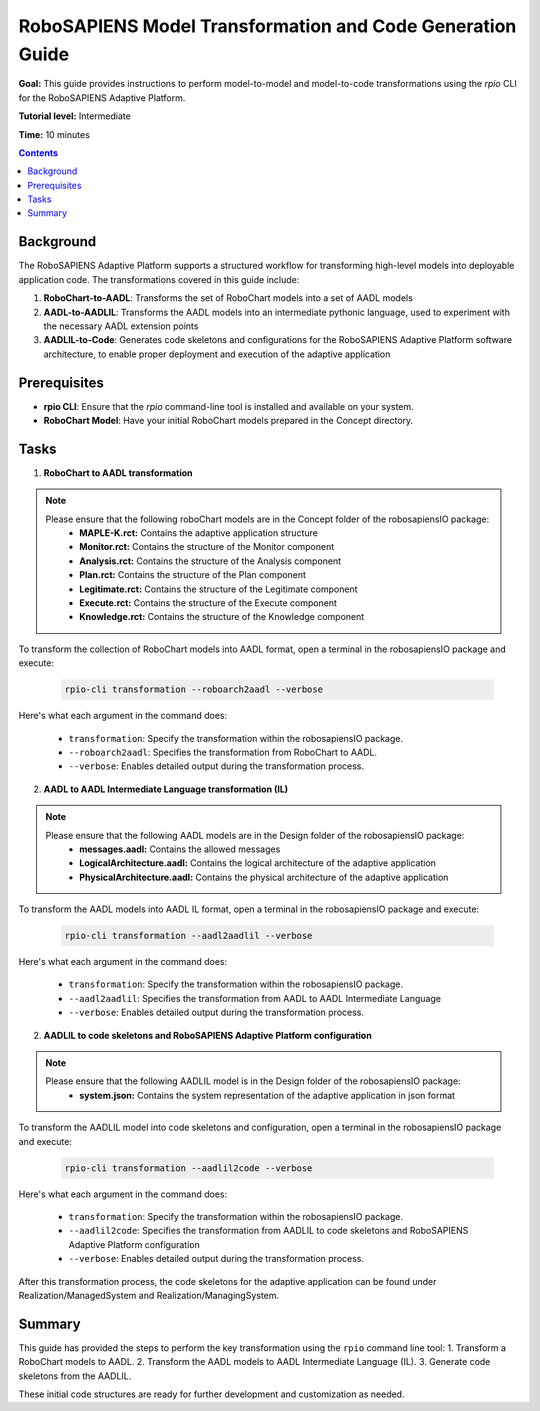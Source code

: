 ==========================================================
RoboSAPIENS Model Transformation and Code Generation Guide
==========================================================

**Goal:** This guide provides instructions to perform model-to-model and model-to-code transformations using the `rpio` CLI for the RoboSAPIENS Adaptive Platform.

**Tutorial level:** Intermediate

**Time:** 10 minutes

.. contents:: Contents
   :depth: 2
   :local:


Background
----------

The RoboSAPIENS Adaptive Platform supports a structured workflow for transforming high-level models into deployable application code. The transformations covered in this guide include:

1. **RoboChart-to-AADL**: Transforms the set of RoboChart models into a set of AADL models
2. **AADL-to-AADLIL**: Transforms the AADL models into an intermediate pythonic language, used to experiment with the necessary AADL extension points
3. **AADLIL-to-Code**: Generates code skeletons and configurations for the RoboSAPIENS Adaptive Platform software architecture, to enable proper deployment and execution of the adaptive application

Prerequisites
-------------

- **rpio CLI**: Ensure that the `rpio` command-line tool is installed and available on your system.
- **RoboChart Model**: Have your initial RoboChart models prepared in the Concept directory.


Tasks
-----

1. **RoboChart to AADL transformation**

.. note::
    Please ensure that the following roboChart models are in the Concept folder of the robosapiensIO package:
        -   **MAPLE-K.rct:** Contains the adaptive application structure
        -   **Monitor.rct:** Contains the structure of the Monitor component
        -   **Analysis.rct:** Contains the structure of the Analysis component
        -   **Plan.rct:** Contains the structure of the Plan component
        -   **Legitimate.rct:** Contains the structure of the Legitimate component
        -   **Execute.rct:** Contains the structure of the Execute component
        -   **Knowledge.rct:** Contains the structure of the Knowledge component

To transform the collection of RoboChart models into AADL format, open a terminal in the robosapiensIO package and execute:

   .. code-block:: bash

        rpio-cli transformation --roboarch2aadl --verbose

Here's what each argument in the command does:

   - ``transformation``: Specify the transformation within the robosapiensIO package.
   - ``--roboarch2aadl``: Specifies the transformation from RoboChart to AADL.
   - ``--verbose``: Enables detailed output during the transformation process.

2. **AADL to AADL Intermediate Language transformation (IL)**

.. note::
    Please ensure that the following AADL models are in the Design folder of the robosapiensIO package:
        - **messages.aadl:** Contains the allowed messages
        - **LogicalArchitecture.aadl:** Contains the logical architecture of the adaptive application
        - **PhysicalArchitecture.aadl:** Contains the physical architecture of the adaptive application


To transform the AADL models into AADL IL format, open a terminal in the robosapiensIO package and execute:

   .. code-block:: bash

        rpio-cli transformation --aadl2aadlil --verbose

Here's what each argument in the command does:

   - ``transformation``: Specify the transformation within the robosapiensIO package.
   - ``--aadl2aadlil``: Specifies the transformation from AADL to AADL Intermediate Language
   - ``--verbose``: Enables detailed output during the transformation process.

2. **AADLIL to code skeletons and RoboSAPIENS Adaptive Platform configuration**

.. note::
    Please ensure that the following AADLIL model is in the Design folder of the robosapiensIO package:
        - **system.json:** Contains the system representation of the adaptive application in json format

To transform the AADLIL model into code skeletons and configuration, open a terminal in the robosapiensIO package and execute:

   .. code-block:: bash

        rpio-cli transformation --aadlil2code --verbose

Here's what each argument in the command does:

   - ``transformation``: Specify the transformation within the robosapiensIO package.
   - ``--aadlil2code``: Specifies the transformation from AADLIL to code skeletons and RoboSAPIENS Adaptive Platform configuration
   - ``--verbose``: Enables detailed output during the transformation process.

After this transformation process, the code skeletons for the adaptive application can be found under Realization/ManagedSystem and Realization/ManagingSystem.


Summary
-------

This guide has provided the steps to perform the key transformation using the ``rpio`` command line tool:
1. Transform a RoboChart models to AADL.
2. Transform the AADL models to AADL Intermediate Language (IL).
3. Generate code skeletons from the AADLIL.

These initial code structures are ready for further development and customization as needed.